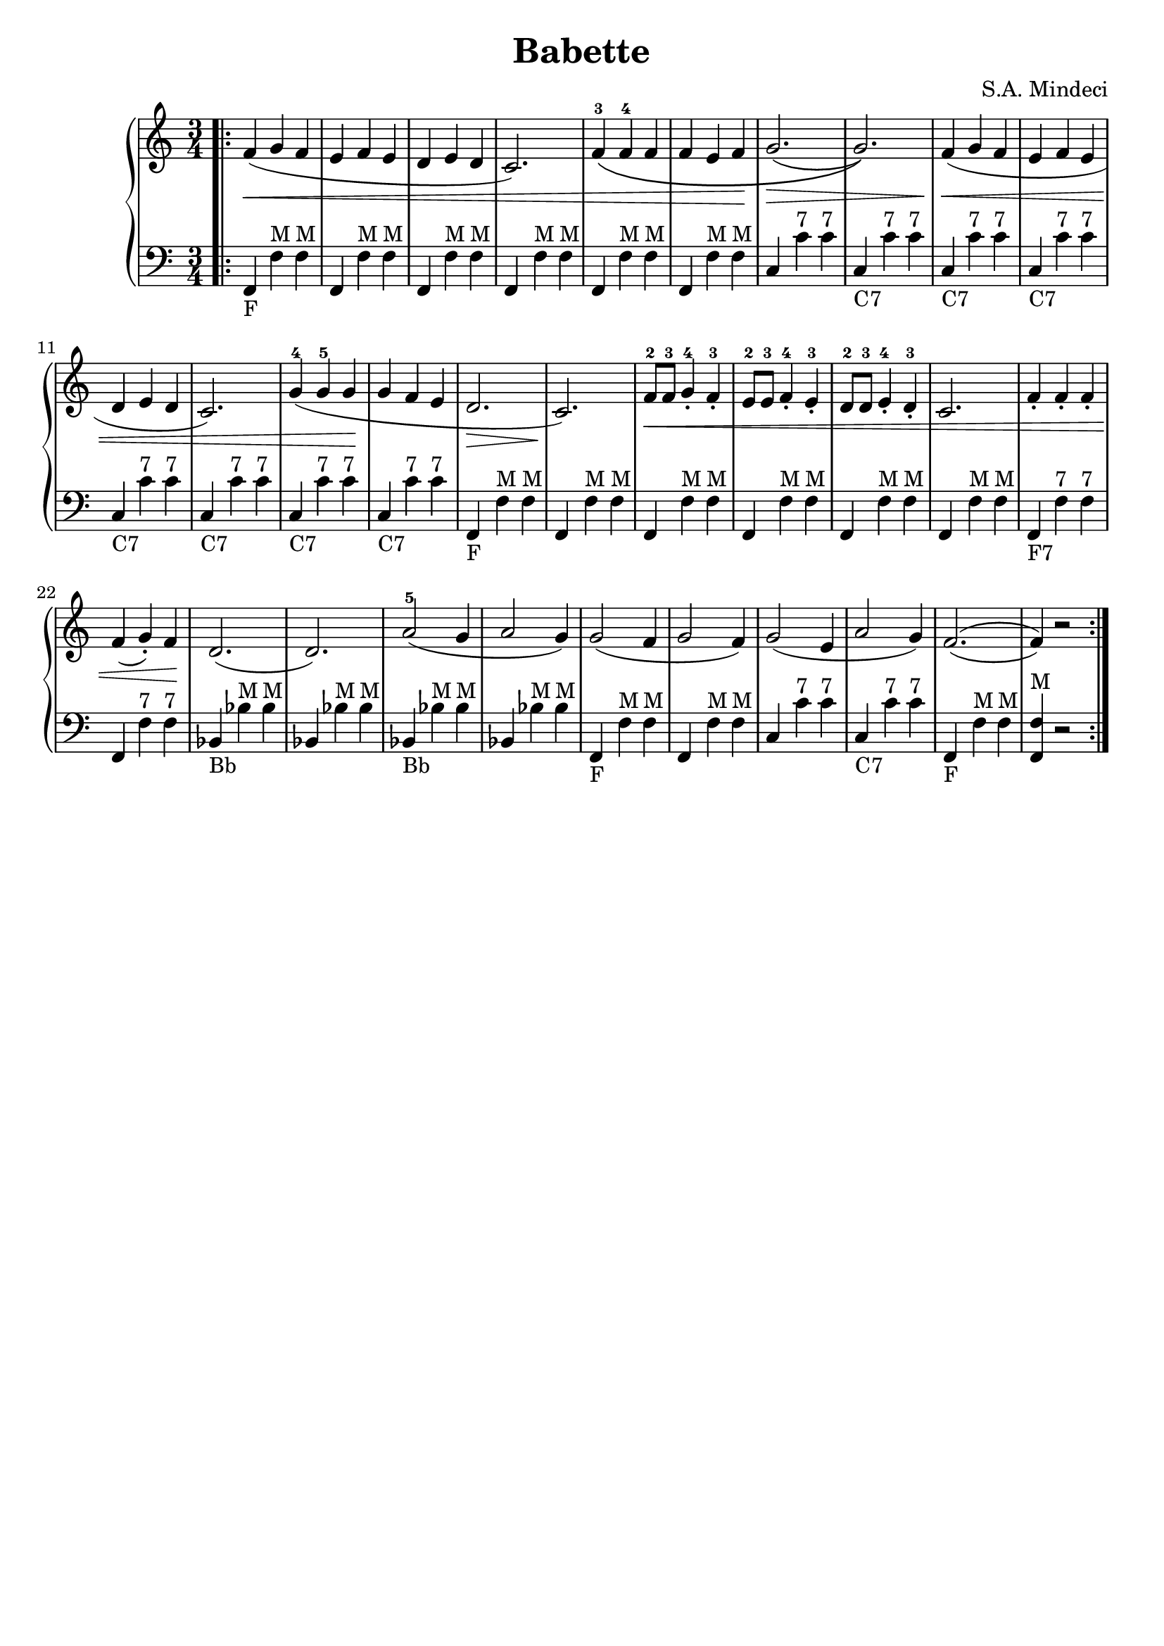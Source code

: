 \version "2.24.4"
\header {
  title = "Babette"
  composer = "S.A. Mindeci"
  tagline = ""
}

B = { bes, bes^"M" bes^"M" }
BFirst = { bes,_"Bb" bes^"M" bes^"M" }
F = { f, f^"M" f^"M" }
FFirst = { f,_"F" f^"M" f^"M" }
FSeven = { f, f^"7" f^"7" }
FSevenFirst = { f,_"F7" f^"7" f^"7" }
CSeven = { c_"C7" c'^"7" c'^"7"}
CSevenFirst = { c c'^"7" c'^"7"}

partOne = { f4\<( g4 f4 e4 f4 e4 d4 e4 d4 c2.) }
partOneBass = { \FFirst \F \F \F }


\new GrandStaff <<
  \new Staff \relative c' {
    \time 3/4
    \clef treble
    \bar ".|:"
    \partOne
    f4-3\(
      f4-4 f4 f4 e4 f4 \!
      g2.( \>  g2.  )
    \)
    \partOne
    g'4-4(
      g4^5 g4 \! g4 f4 e4 \! d2.\> c2.\!
    )
    f8-2\< f8-3 g4-.-4 f4-.-3
    e8-2 e8-3 f4-.-4 e4-.-3
    d8-2 d8-3 e4-.-4 d4-.-3
    c2.
    f4-. f4-. f4-. f4( g4-. ) f4 \!
    d2.(d2.)
    a'2-5( g4 a2 g4)
    g2( f4 g2 f4)
    g2( e4 a2 g4)
    \set doubleSlurs = ##t
    f2.(f4) r2
    \bar ":|."
  }
  \new Staff \absolute {
    \time 3/4
    \clef bass
    \partOneBass
    \F \F \CSevenFirst \CSeven
    \CSeven \CSeven \CSeven \CSeven
    \CSeven \CSeven \FFirst \F
    \F
    \F
    \F
    \F
    \FSevenFirst \FSeven
    \BFirst \B
    \BFirst \B
    \FFirst \F \CSevenFirst \CSeven \FFirst
    <f, f>4^"M" r2
  }
>>

